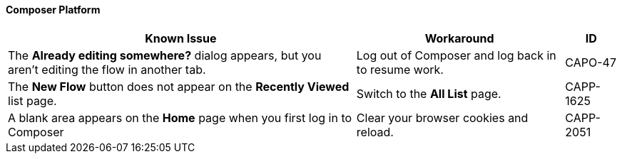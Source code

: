 ==== Composer Platform

[%header%autowidth.spread]

|===

|Known Issue|Workaround |ID

|The *Already editing somewhere?* dialog appears, but you aren't editing the flow in another tab. | Log out of Composer and log back in to resume work. |CAPO-47

|The *New Flow* button does not appear on the *Recently Viewed* list page. | Switch to the *All List* page. | CAPP-1625

|A blank area appears on the *Home* page when you first log in to Composer |Clear your browser cookies and reload. | CAPP-2051

|===
